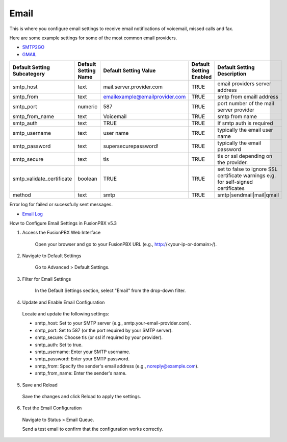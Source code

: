 ##############
Email
##############

This is where you configure email settings to receive email notifications of voicemail, missed calls and fax.

Here are some example settings for some of the most common email providers.

*  `SMTP2GO <http://docs.fusionpbx.com/en/latest/advanced/default_settings/smtp2go.html>`_
*  `GMAIL <http://docs.fusionpbx.com/en/latest/advanced/default_settings/gmail.html>`_

+-----------------------------+----------------------+--------------------------------+-------------------------+-----------------------------------------------------------------------------------+
| Default Setting Subcategory | Default Setting Name | Default Setting Value          | Default Setting Enabled | Default Setting Description                                                       |
+=============================+======================+================================+=========================+===================================================================================+
| smtp_host                   | text                 | mail.server.provider.com       | TRUE                    |  email providers server address                                                   |
+-----------------------------+----------------------+--------------------------------+-------------------------+-----------------------------------------------------------------------------------+
| smtp_from                   | text                 | emailexample@emailprovider.com | TRUE                    |  smtp from emaill address                                                         |
+-----------------------------+----------------------+--------------------------------+-------------------------+-----------------------------------------------------------------------------------+
| smtp_port                   | numeric              | 587                            | TRUE                    | port number of the mail server provider                                           |
+-----------------------------+----------------------+--------------------------------+-------------------------+-----------------------------------------------------------------------------------+
| smtp_from_name              | text                 | Voicemail                      | TRUE                    |  smtp from name                                                                   |
+-----------------------------+----------------------+--------------------------------+-------------------------+-----------------------------------------------------------------------------------+
| smtp_auth                   | text                 | TRUE                           | TRUE                    |  If smtp auth is required                                                         |
+-----------------------------+----------------------+--------------------------------+-------------------------+-----------------------------------------------------------------------------------+
| smtp_username               | text                 |  user name                     | TRUE                    |  typically the email user name                                                    |
+-----------------------------+----------------------+--------------------------------+-------------------------+-----------------------------------------------------------------------------------+
| smtp_password               | text                 |  supersecurepassword!          | TRUE                    |   typically the email password                                                    |
+-----------------------------+----------------------+--------------------------------+-------------------------+-----------------------------------------------------------------------------------+
| smtp_secure                 | text                 | tls                            | TRUE                    |  tls or ssl depending on the provider.                                            |
+-----------------------------+----------------------+--------------------------------+-------------------------+-----------------------------------------------------------------------------------+
| smtp_validate_certificate   | boolean              | TRUE                           | TRUE                    | set to false to ignore SSL certificate warnings e.g. for self-signed certificates |
+-----------------------------+----------------------+--------------------------------+-------------------------+-----------------------------------------------------------------------------------+
| method                      | text                 | smtp                           | TRUE                    | smtp|sendmail|mail|qmail                                                          |
+-----------------------------+----------------------+--------------------------------+-------------------------+-----------------------------------------------------------------------------------+

Error log for failed or sucessfully sent messages.

* `Email Log <http://docs.fusionpbx.com/en/latest/advanced/default_settings/email_error_log.rst>`_




How to Configure Email Settings in FusionPBX​ v5.3

1. Access the FusionPBX Web Interface

    Open your browser and go to your FusionPBX URL (e.g., http://<your-ip-or-domain>/).

2. Navigate to Default Settings

    Go to Advanced > Default Settings.

3. Filter for Email Settings

    In the Default Settings section, select "Email" from the drop-down filter.

4. Update and Enable Email Configuration

  Locate and update the following settings:

  - smtp_host: Set to your SMTP server (e.g., smtp.your-email-provider.com).

  - smtp_port: Set to 587 (or the port required by your SMTP server).

  - smtp_secure: Choose tls (or ssl if required by your provider).

  - smtp_auth: Set to true.

  - smtp_username: Enter your SMTP username.

  - smtp_password: Enter your SMTP password.

  - smtp_from: Specify the sender's email address (e.g., noreply@example.com).

  - smtp_from_name: Enter the sender's name.

5. Save and Reload

  Save the changes and click Reload to apply the settings.

6. Test the Email Configuration

  Navigate to Status > Email Queue.

  Send a test email to confirm that the configuration works correctly.
